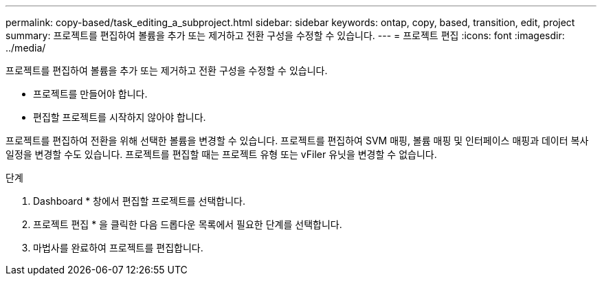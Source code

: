 ---
permalink: copy-based/task_editing_a_subproject.html 
sidebar: sidebar 
keywords: ontap, copy, based, transition, edit, project 
summary: 프로젝트를 편집하여 볼륨을 추가 또는 제거하고 전환 구성을 수정할 수 있습니다. 
---
= 프로젝트 편집
:icons: font
:imagesdir: ../media/


[role="lead"]
프로젝트를 편집하여 볼륨을 추가 또는 제거하고 전환 구성을 수정할 수 있습니다.

* 프로젝트를 만들어야 합니다.
* 편집할 프로젝트를 시작하지 않아야 합니다.


프로젝트를 편집하여 전환을 위해 선택한 볼륨을 변경할 수 있습니다. 프로젝트를 편집하여 SVM 매핑, 볼륨 매핑 및 인터페이스 매핑과 데이터 복사 일정을 변경할 수도 있습니다. 프로젝트를 편집할 때는 프로젝트 유형 또는 vFiler 유닛을 변경할 수 없습니다.

.단계
. Dashboard * 창에서 편집할 프로젝트를 선택합니다.
. 프로젝트 편집 * 을 클릭한 다음 드롭다운 목록에서 필요한 단계를 선택합니다.
. 마법사를 완료하여 프로젝트를 편집합니다.

